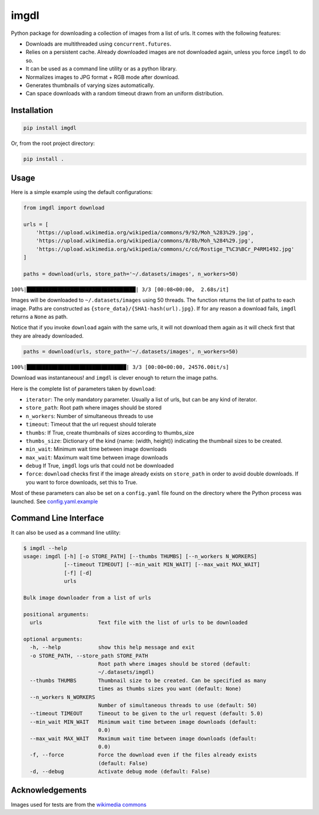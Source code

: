 imgdl
=====

Python package for downloading a collection of images from a list of
urls. It comes with the following features:

-  Downloads are multithreaded using ``concurrent.futures``.
-  Relies on a persistent cache. Already downloaded images are not
   downloaded again, unless you force ``imgdl`` to do so.
-  It can be used as a command line utility or as a python library.
-  Normalizes images to JPG format + RGB mode after download.
-  Generates thumbnails of varying sizes automatically.
-  Can space downloads with a random timeout drawn from an uniform
   distribution.

Installation
------------

.. code:: bash

    pip install imgdl

Or, from the root project directory:

.. code:: bash

    pip install .

Usage
-----

Here is a simple example using the default configurations:

.. code:: python

    from imgdl import download

    urls = [
        'https://upload.wikimedia.org/wikipedia/commons/9/92/Moh_%283%29.jpg',
        'https://upload.wikimedia.org/wikipedia/commons/8/8b/Moh_%284%29.jpg',
        'https://upload.wikimedia.org/wikipedia/commons/c/cd/Rostige_T%C3%BCr_P4RM1492.jpg'
    ]

    paths = download(urls, store_path='~/.datasets/images', n_workers=50)

``100%|███████████████████████████████████| 3/3 [00:08<00:00,  2.68s/it]``

Images will be downloaded to ``~/.datasets/images`` using 50 threads.
The function returns the list of paths to each image. Paths are
constructed as ``{store_data}/{SHA1-hash(url).jpg}``. If for any reason a
download fails, ``imgdl`` returns a ``None`` as path.

Notice that if you invoke ``download`` again with the same urls, it
will not download them again as it will check first that they are
already downloaded.

.. code:: python

    paths = download(urls, store_path='~/.datasets/images', n_workers=50)

``100%|████████████████████████████████| 3/3 [00:00<00:00, 24576.00it/s]``

Download was instantaneous! and ``imgdl`` is clever enough to return
the image paths.

Here is the complete list of parameters taken by ``download``:

-  ``iterator``: The only mandatory parameter. Usually a list of urls,
   but can be any kind of iterator.
-  ``store_path``: Root path where images should be stored
-  ``n_workers``: Number of simultaneous threads to use
-  ``timeout``: Timeout that the url request should tolerate
-  ``thumbs``: If True, create thumbnails of sizes according to
   thumbs_size
-  ``thumbs_size``: Dictionary of the kind {name: (width, height)}
   indicating the thumbnail sizes to be created.
-  ``min_wait``: Minimum wait time between image downloads
-  ``max_wait``: Maximum wait time between image downloads
-  ``debug`` If True, ``imgdl`` logs urls that could not be downloaded
-  ``force``: ``download`` checks first if the image already exists on
   ``store_path`` in order to avoid double downloads. If you want to
   force downloads, set this to True.

Most of these parameters can also be set on a ``config.yaml`` file found
on the directory where the Python process was launched. See
`config.yaml.example`_

Command Line Interface
----------------------

It can also be used as a command line utility:

.. code:: bash

    $ imgdl --help
    usage: imgdl [-h] [-o STORE_PATH] [--thumbs THUMBS] [--n_workers N_WORKERS]
                 [--timeout TIMEOUT] [--min_wait MIN_WAIT] [--max_wait MAX_WAIT]
                 [-f] [-d]
                 urls

    Bulk image downloader from a list of urls

    positional arguments:
      urls                  Text file with the list of urls to be downloaded

    optional arguments:
      -h, --help            show this help message and exit
      -o STORE_PATH, --store_path STORE_PATH
                            Root path where images should be stored (default:
                            ~/.datasets/imgdl)
      --thumbs THUMBS       Thumbnail size to be created. Can be specified as many
                            times as thumbs sizes you want (default: None)
      --n_workers N_WORKERS
                            Number of simultaneous threads to use (default: 50)
      --timeout TIMEOUT     Timeout to be given to the url request (default: 5.0)
      --min_wait MIN_WAIT   Minimum wait time between image downloads (default:
                            0.0)
      --max_wait MAX_WAIT   Maximum wait time between image downloads (default:
                            0.0)
      -f, --force           Force the download even if the files already exists
                            (default: False)
      -d, --debug           Activate debug mode (default: False)

Acknowledgements
----------------

Images used for tests are from the `wikimedia commons`_

.. _config.yaml.example: config.yaml.example
.. _wikimedia commons: https://commons.wikimedia.org
.. _here: https://sites.google.com/a/chromium.org/chromedriver/downloads
.. _this: https://www.pyimagesearch.com/2017/12/04/how-to-create-a-deep-learning-dataset-using-google-images/
.. _pyimagesearch: https://www.pyimagesearch.com/
.. _selenium: http://selenium-python.readthedocs.io/
